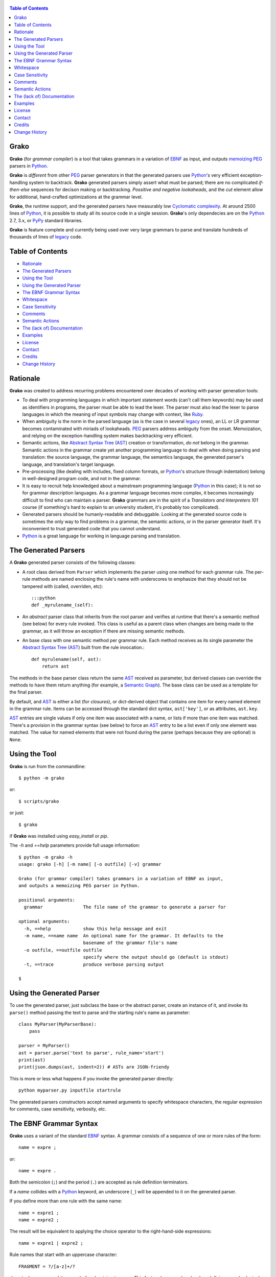  .. -*- restructuredtext -*-

.. contents:: Table of Contents

Grako
=====

**Grako** (for *grammar compiler*) is a tool that takes grammars in a variation of EBNF_ as input, and outputs memoizing_ PEG_ parsers in Python_. 

**Grako** is *different* from other PEG_ parser generators in that the generated parsers use Python_'s very efficient exception-handling system to backtrack. **Grako** generated parsers simply assert what must be parsed; there are no complicated *if-then-else* sequences for decison making or backtracking. *Possitive and negative lookaheads*, and the *cut* element allow for additional, hand-crafted optimizations at the grammar level.

**Grako**, the runtime support, and the generated parsers have measurably low `Cyclomatic complexity`_.  At around 2500 lines of Python_, it is possible to study all its source code in a single session. **Grako**'s only dependecies are on the Python_ 2.7, 3.x, or PyPy_ standard libraries.

.. _`Cyclomatic complexity`: http://en.wikipedia.org/wiki/Cyclomatic_complexity 

**Grako** is feature complete and currently being used over very large grammars to parse and translate hundreds of thousands of lines of legacy_ code. 

.. _KLOC: http://en.wikipedia.org/wiki/KLOC 
.. _legacy: http://en.wikipedia.org/wiki/Legacy_code 
.. _PyPy: http://pypy.org/


Table of Contents
=================

* `Rationale`_
* `The Generated Parsers`_
* `Using the Tool`_
* `Using the Generated Parser`_
* `The EBNF Grammar Syntax`_
* `Whitespace`_
* `Case Sensitivity`_
* `Comments`_
* `Semantic Actions`_
* `The (lack of) Documentation`_
* `Examples`_
* `License`_
* `Contact`_
* `Credits`_
* `Change History`_


Rationale
=========

**Grako** was created to address recurring problems encountered over decades of working with parser generation tools:

* To deal with programming languages in which important statement words (can't call them keywords) may be used as identifiers in programs, the parser must be able to lead the lexer. The parser must also lead the lexer to parse languages in which the meaning of input symbols may change with context, like Ruby_.

* When ambiguity is the norm in the parsed language (as is the case in several legacy_ ones), an LL or LR grammar becomes contaminated with miriads of lookaheads. PEG_ parsers address ambiguity from the onset. Memoization, and relying on the exception-handling system makes backtracking very efficient.

* Semantic actions, like `Abstract Syntax Tree`_ (AST_) creation or transformation, *do not*  belong in the grammar. Semantic actions in the grammar create yet another programming language to deal with when doing parsing and translation: the source language, the grammar language, the semantics language, the generated parser's language, and translation's target language. 

* Pre-processing (like dealing with includes, fixed column formats, or Python_'s structure through indentation) belong in well-designed program code, and not in the grammar. 

* It is easy to recruit help knowledged about a mainstream programming language (Python_ in this case); it is not so for grammar description languages. As a grammar language becomes more complex, it becomes increasingly difficult to find who can maintain a parser. **Grako** grammars are in the spirit of a *Translators and Interpreters 101* course (if something's hard to explain to an university student, it's probably too complicated).

* Generated parsers should be humanly-readable and debuggable. Looking at the generated source code is sometimes the only way to find problems in a grammar, the semantic actions, or in the parser generator itself. It's inconvenient to trust generated code that you cannot understand.

* Python_ is a great language for working in language parsing and translation.

.. _`Abstract Syntax Tree`: http://en.wikipedia.org/wiki/Abstract_syntax_tree 
.. _AST: http://en.wikipedia.org/wiki/Abstract_syntax_tree 
.. _ASTs: http://en.wikipedia.org/wiki/Abstract_syntax_tree 
.. _EBNF: http://en.wikipedia.org/wiki/Ebnf 
.. _memoizing: http://en.wikipedia.org/wiki/Memoization 
.. _PEG: http://en.wikipedia.org/wiki/Parsing_expression_grammar 
.. _Python: http://python.org
.. _Ruby: http://www.ruby-lang.org/

The Generated Parsers
=====================

A **Grako** generated parser consists of the following classes:

* A root class derived from ``Parser`` which implements the parser using one method for each grammar rule. The per-rule methods are named enclosing the rule's name with underscores to emphasize that they should not be tampered with (called, overriden, etc)::

    :::python
    def _myrulename_(self):

* An *abstract* parser class that inherits from the root parser and verifies at runtime that there's a semantic method (see below) for every rule invoked. This class is useful as a parent class when changes are being made to the grammar, as it will throw an exception if there are missing semantic methods.

* An base class with one semantic method per grammar rule. Each method receives as its single parameter the `Abstract Syntax Tree`_ (AST_) built from the rule invocation.::

    def myrulename(self, ast):
        return ast

The methods in the base parser class return the same AST_ received as parameter, but derived classes can override the methods to have them return anything (for example, a `Semantic Graph`_). The base class can be used as a template for the final parser.

By default, and AST_ is either a list (for *closures*), or dict-derived object that contains one item for every named element in the grammar rule. Items can be accessed through the standard dict syntax, ``ast['key']``, or as attributes, ``ast.key``. 

AST_ entries are single values if only one item was associated with a name, or lists if more than one item was matched. There's a provision in the grammar syntax (see below) to force an AST_ entry to be a list even if only one element was matched. The value for named elements that were not found during the parse (perhaps because they are optional) is ``None``.

.. _`Semantic Graph`: http://en.wikipedia.org/wiki/Abstract_semantic_graph 
       

Using the Tool
==============

**Grako** is run from the commandline::

    $ python -m grako

or::

    $ scripts/grako

or just::

    $ grako

if **Grako** was installed using *easy_install* or *pip*.

The *-h* and *==help* parameters provide full usage information::

        $ python -m grako -h
        usage: grako [-h] [-m name] [-o outfile] [-v] grammar

        Grako (for grammar compiler) takes grammars in a variation of EBNF as input, 
        and outputs a memoizing PEG parser in Python.
        
        positional arguments:
          grammar               The file name of the grammar to generate a parser for

        optional arguments:
          -h, ==help            show this help message and exit
          -m name, ==name name  An optional name for the grammar. It defaults to the
                                basename of the grammar file's name
          -o outfile, ==outfile outfile
                                specify where the output should go (default is stdout)
          -t, ==trace           produce verbose parsing output

        $



Using the Generated Parser
==========================

To use the generated parser, just subclass the base or the abstract parser, create an instance of it, and invoke its ``parse()`` method passing the text to parse and the starting rule's name as parameter::

    class MyParser(MyParserBase):
        pass

    parser = MyParser()
    ast = parser.parse('text to parse', rule_name='start')
    print(ast)
    print(json.dumps(ast, indent=2)) # ASTs are JSON-friendy

This is more or less what happens if you invoke the generated parser directly::

    python myparser.py inputfile startrule

The generated parsers constructors accept named arguments to specify whitespace characters, the regular expression for comments, case sensitivity, verbosity, etc. 



The EBNF Grammar Syntax
=======================

**Grako** uses a variant of the standard EBNF_ syntax. A grammar consists of a sequence of one or more rules of the form::

    name = expre ;

or::

    name = expre .

Both the semicolon (``;``) and the period (``.``) are accepted as rule definition terminators.

If a *name* collides with a Python_ keyword, an underscore (``_``) will be appended to it on the generated parser.

If you define more than one rule with the same name::
    
    name = expre1 ;
    name = expre2 ;

The result will be equivalent to applying the choice operator to the 
right-hand-side expressions::

    name = expre1 | expre2 ;

Rule names that start with an uppercase character::

   FRAGMENT = ?/[a-z]+/?

*do not* advance over whitespace before begining to parse. This feature becomes handy when defining complex lexical elements, as it allows breaking them into several rules.

The expressions, in reverse order of operator precedence, can be:

    ``e1 | e2``
        Match either ``e1`` or ``e2``.

    ``e1 e2`` 
        Match ``e1`` and then match ``e2``.

    ``e1 , e2`` 
        As above. Match ``e1`` and then match ``e2``.

    ``( e )``
        Grouping. Match ``e``.

    ``[ e ]``
        Optionally match ``e``.

    ``{ e }`` or ``{ e }*``
        Closure. Match ``e`` zero or more times. Note that the AST_ returned for a closure is always a list.

    ``{ e }+`` or ``{ e }-``
        Closure+1. Match ``e`` one or more times.

    ``&e``
        Positive lookahead. Try parsing ``e``, but do not consume any input.

    ``!e``
        Negative lookahead. Try parsing ``e`` and fail if there's a match. Do not consume any input whichever the outcome.

    ``'text'`` or ``"text"``
        Match the token text within the quotation marks. 
        
        **Note that** if *text* is alphanumeric, then Grako will check that the character following the token is not alphanumerc. This is done to prevent tokens like *IN* matching when the text ahead is *INITIALIZE*. This feature can be turned off by passing ``nameguard=False`` to the ``Parser`` or the ``Buffer``, or by using a pattern expression (see below) instead of a token expression.

    ``?/regexp/?``
        The pattern expression. Match the Python_ regular expression ``regexp`` at the current text position. Unlike other expressions, this one does not advance over whitespace or comments. For that, place the ``regexp`` as the only term in its own rule.

     The ``regexp`` is passed *as-is* to the Python_ *re* module, using ``re.match()`` at the current position in the text. The matched text is AST_ for the expression. 

    ``rulename``
        Invoke the rule named ``rulename``. To help with lexical aspects of grammars, rules with names that begin with an uppercase letter will not advance the input over whitespace or comments.

    ``()``
        The empty expression. Match nothing.

    ``>>``
        The cut expression. After this point, prevent other options from being considered even if the current option fails to parse.

    ``name:e``
        Add the result of ``e`` to the AST_ using ``name`` as key. If more than one item is added with the same ``name``, the entry is converted to a list.
    
    ``name+:e``
        Add the result of ``e`` to the AST_ using ``name`` as key. Force the entry to be a list even if only one element is added.

    ``@e``
        The override operator. Make the AST_ for the complete rule be the AST_ for ``e``. 
        
    The override operator is useful to recover only part of the right hand side of a rule without the need to name it, and then add a semantic action to recover the interesting part. 
        
    This is a typical use of the override operator::

        subexp = '(' @expre ')' .

    The AST_ returned for the ``subexp`` rule will be the AST_ recovered from invoking ``expre``, without having to write a semantic action.

    Combined with named rules (see below), the ``@`` operator allows creating exactly the required AST_ without the need for semantic rules::

        closure:closure = @expre '*' .

    ``$``
        The *end of text* symbol. Verify thad the end of the input text has been reached.

    ``(*`` *comment* ``*)``
        Comments may appear anywhere in the text.

When there are no named items in a rule, the AST_ consists of the elements parsed by the rule, either a single item or a list. This default behavior makes it easier to write simple rules. You will have an AST_ created for::

    number = ?/[0-9]+/? .

without having to write::
    
    number = number:?/[0-9]+/?

When a rule has named elementes, the unnamed ones are excluded from the AST_ (they are ignored).

It is also possible to add an AST_ name to a rule::

    name:rule = expre;

That will make the default AST_ returned to be a dict with a single item ``name`` as key, and the AST_ from the right-hand side of the rule as value.


Whitespace
==========

By default, **Grako** generated parsers skip the usual whitespace charactes (whatever Python_ defines as ``string.whitespace``), but you can change that behaviour by passing a ``whitespace`` parameter to your parser. For example::

    parser = MyParser(text, whitespace='\t ')

will not consider end-of-line characters as whitespace.

If you don't define any whitespace characters::

    parser = MyParser(text, whitespace='')

then you will have to handle whitespace in your grammar rules (as it's often done in PEG_ parsers).


Case Sensitivity
================

If the source language is case insensitive, you can tell your parser by using the ``ignorecase`` parameter::

    parser = MyParser(text, ignorecase=True)

The change will affect both token and pattern matching.


Comments
========

Parsers will skip over comments specified as a regular expression using the ``comments_re`` paramenter::
    
    parser = MyParser(text, comments_re="\(\*.*?\*\)")

For more complex comment handling, you can override the ``Parser._eatcomments()`` method.


Semantic Actions
================

There are no constructs for semantic actions in **Grako** grammars. This is on purpose, as we believe that semantic actions obscure the declarative nature of grammars and provide for poor modularization from the parser execution perspective.

The overridable, per-rule methods in the generated abstract parser provide enough opportunity to do semantics as a rule post-processing operation, like verifications (like for inadecuate use of keywords), or AST_ transformation.

For finer-grained control it is enough to declare more rules, as the impact on the parsing times will be minimal.

If pre-processing is required at some point, it is enough to place invocations of empty rules where appropiate::

    myrule = first_part preproc {second_part} ;

    preproc = () ;

The abstract parser will contain a rule of of the form::

    def preproc(self, ast):
        return ast


The (lack of) Documentation
===========================
**Grako** so lacking in comments and doc-comments for these reasons:

    1. Inline documentation easily goes out of phase with what the code actually does. It is an equivalent and more productive effort to provide out-of-line documentation.

    2. Minimal and understandable code with meaningful identifiers makes comments redundant or unnecesary.

Still, comments are provided for *non-obvious intentions* in the code, and each **Grako** module carries a doc-comment describing its purpose.


Examples
========

The file ``etc/grako.ebnf`` contains a grammar for the **Grako** EBNF_ language written in the same language. It is used in the *bootstrap* test suite to prove that **Grako** can generate a parser to parse its own language.


License
=======

**Grako** is Copyright 2012-2013 by `ResQSoft Inc.`_ and  `Juancarlo Añez`_

.. _`ResQSoft Inc.`:  http://www.resqsoft.com/
.. _ResQSoft:  http://www.resqsoft.com/
.. _`Juancarlo Añez`: mailto:apalala@gmail.com

You may use the tool under the terms of the `GNU General Public License (GPL) version 3`_ as described in the enclosed **LICENSE.txt** file.

.. _`GNU General Public License (GPL) version 3`:  http://www.gnu.org/licenses/gpl.html

**If your project requires different licensing** please contact 
`info@resqsoft.com`_.

.. _`info@resqsoft.com`: mailto:info@resqsoft.com


Contact
=======

For queries and comments about **Grako**, please use the `Grako Forum`_.

.. _`Grako Forum`:  https://groups.google.com/forum/?fromgroups#!forum/grako


Credits
=======

The following must be mentioned as contributors of thoughts, ideas, code, *and funding* to the **Grako** project:

* **Niklaus Wirth** was the chief designer of the programming languages Euler, Algol W, Pascal, Modula, Modula-2, Oberon, Oberon-2, and Oberon-07. In the last chapter of his 1976 book `Algorithms + Data Structures = Programs`_, Wirth_ creates a top-down, descent parser with recovery for the Pascal_-like, `LL(1)`_ programming language `PL/0`_. The structure of the program is that of a PEG_ parser, though the concept of PEG_ wasn't formalized until 2004.

* **Bryan Ford** introduced_ PEG_ (parsing expression grammars) in 2004. 

* Other parser generators like `PEG.js`_ by **David Majda** inspired the work in **Grako**.

* **William Thompson** inspired the use of context managers with his `blog post`_ that I knew about through the invaluable `Python Weekly`_ nesletter, curated by **Rahul Chaudhary**

* **Terence Parr** created ANTLR_, probably the most solid and professional parser generator out there. Ter, *ANTLR*, and the folks on the *ANLTR* forums helped me shape my ideas about **Grako**.

* **JavaCC** (originally Jack_) looks like an abandoned project. It was the first parser generator I used while teaching.

* **Guido van Rossum** created and has lead the development of the Python_ programming environment for over a decade. A tool like **Grako**, at under three thousand lines of code, would not have been possible without Python_.

* **My students** at UCAB_ inspired me to think about how grammar-based parser generation could be made more approachable.

* **Gustavo Lau** was my professor of *Language Theory* at USB_, and he was kind enough to be my tutor in a thesis project on programming languages that was more than I could chew.

* **Manuel Rey** led me through another, unfinished thesis project that taught me about what languages (spoken languages in general, and programming languages in particular) are about.

* **Grako** would not have been possible without the funding provided by **Thomas Bragg** through ResQSoft_. 

.. _Wirth: http://en.wikipedia.org/wiki/Niklaus_Wirth 
.. _Pascal: http://en.wikipedia.org/wiki/Pascal_(programming_language) 
.. _`PL/0`: http://en.wikipedia.org/wiki/PL/0 
.. _`LL(1)`: http://en.wikipedia.org/wiki/LL(1) 
.. _`Algorithms + Data Structures = Programs`: http://www.amazon.com/Algorithms-Structures-Prentice-Hall-Automatic-Computation/dp/0130224189/ 
.. _`blog post`: http://dietbuddha.blogspot.com/2012/12/52python-encapsulating-exceptions-with.html 
.. _`Python Weekly`: http://www.pythonweekly.com/ 
.. _introduced: http://dl.acm.org/citation.cfm?id=964001.964011
.. _`PEG.js`: http://pegjs.majda.cz/
.. _UCAB: http://www.ucab.edu.ve/
.. _USB: http://www.usb.ve/
.. _ANTLR: http://www.antlr.org/ 
.. _Jack: http://en.wikipedia.org/wiki/Javacc 


Change History
==============

**tip**
    * Also memoize exception results.
    * Work with unicode while rendering.
    * Added a table of contents to this *README*.

**1.0.0**
    First feature-complete release.

